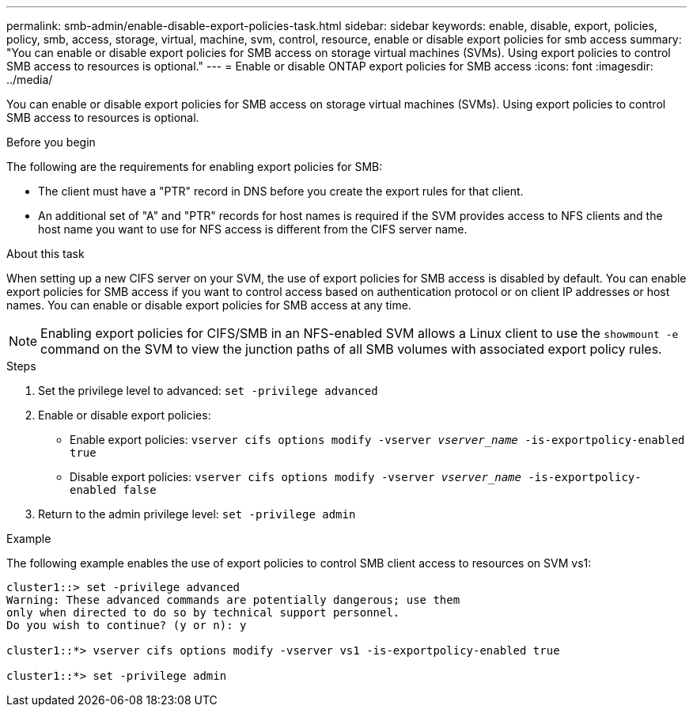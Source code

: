 ---
permalink: smb-admin/enable-disable-export-policies-task.html
sidebar: sidebar
keywords: enable, disable, export, policies, policy, smb, access, storage, virtual, machine, svm, control, resource, enable or disable export policies for smb access
summary: "You can enable or disable export policies for SMB access on storage virtual machines (SVMs). Using export policies to control SMB access to resources is optional."
---
= Enable or disable ONTAP export policies for SMB access
:icons: font
:imagesdir: ../media/

[.lead]
You can enable or disable export policies for SMB access on storage virtual machines (SVMs). Using export policies to control SMB access to resources is optional.

.Before you begin

The following are the requirements for enabling export policies for SMB:

* The client must have a "PTR" record in DNS before you create the export rules for that client.
* An additional set of "A" and "PTR" records for host names is required if the SVM provides access to NFS clients and the host name you want to use for NFS access is different from the CIFS server name.

.About this task

When setting up a new CIFS server on your SVM, the use of export policies for SMB access is disabled by default. You can enable export policies for SMB access if you want to control access based on authentication protocol or on client IP addresses or host names. You can enable or disable export policies for SMB access at any time.

NOTE: Enabling export policies for CIFS/SMB in an NFS-enabled SVM allows a Linux client to use the `showmount -e` command on the SVM to view the junction paths of all SMB volumes with associated export policy rules.

.Steps

. Set the privilege level to advanced: `set -privilege advanced`
. Enable or disable export policies:
 ** Enable export policies: `vserver cifs options modify -vserver _vserver_name_ -is-exportpolicy-enabled true`
 ** Disable export policies: `vserver cifs options modify -vserver _vserver_name_ -is-exportpolicy-enabled false`
. Return to the admin privilege level: `set -privilege admin`

.Example

The following example enables the use of export policies to control SMB client access to resources on SVM vs1:

----
cluster1::> set -privilege advanced
Warning: These advanced commands are potentially dangerous; use them
only when directed to do so by technical support personnel.
Do you wish to continue? (y or n): y

cluster1::*> vserver cifs options modify -vserver vs1 -is-exportpolicy-enabled true

cluster1::*> set -privilege admin
----

// 2025 May 20, ONTAPDOC-2960
// 25 Mar 27, ontapdoc-2849